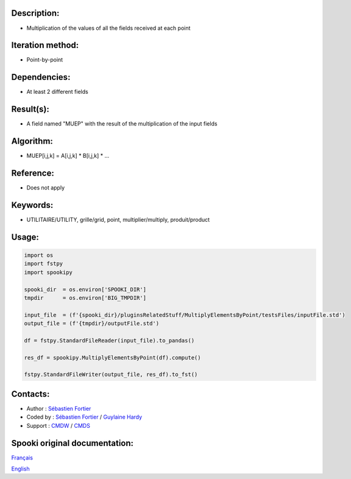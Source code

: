 Description:
~~~~~~~~~~~~

-  Multiplication of the values of all the fields received at each point

Iteration method:
~~~~~~~~~~~~~~~~~

-  Point-by-point

Dependencies:
~~~~~~~~~~~~~

-  At least 2 different fields

Result(s):
~~~~~~~~~~

-  A field named "MUEP" with the result of the multiplication of the input fields

Algorithm:
~~~~~~~~~~

-  MUEP[i,j,k] = A[i,j,k] \* B[i,j,k] \* ...

Reference:
~~~~~~~~~~

-  Does not apply

Keywords:
~~~~~~~~~

-  UTILITAIRE/UTILITY, grille/grid, point, multiplier/multiply, produit/product

Usage:
~~~~~~

.. code:: python

   import os
   import fstpy
   import spookipy

   spooki_dir  = os.environ['SPOOKI_DIR']
   tmpdir      = os.environ['BIG_TMPDIR']

   input_file  = (f'{spooki_dir}/pluginsRelatedStuff/MultiplyElementsByPoint/testsFiles/inputFile.std')
   output_file = (f'{tmpdir}/outputFile.std')

   df = fstpy.StandardFileReader(input_file).to_pandas()

   res_df = spookipy.MultiplyElementsByPoint(df).compute()

   fstpy.StandardFileWriter(output_file, res_df).to_fst()


Contacts:
~~~~~~~~~

-  Author   : `Sébastien Fortier <https://wiki.cmc.ec.gc.ca/wiki/User:Fortiers>`__
-  Coded by : `Sébastien Fortier <https://wiki.cmc.ec.gc.ca/wiki/User:Fortiers>`__ / `Guylaine Hardy <https://wiki.cmc.ec.gc.ca/wiki/User:Hardyg>`__
-  Support  : `CMDW <https://wiki.cmc.ec.gc.ca/wiki/CMDW>`__ / `CMDS <https://wiki.cmc.ec.gc.ca/wiki/CMDS>`__


Spooki original documentation:
~~~~~~~~~~~~~~~~~~~~~~~~~~~~~~

`Français <http://web.science.gc.ca/~spst900/spooki/doc/master/spooki_french_doc/html/pluginMultiplyElementsByPoint.html>`_

`English <http://web.science.gc.ca/~spst900/spooki/doc/master/spooki_english_doc/html/pluginMultiplyElementsByPoint.html>`_
